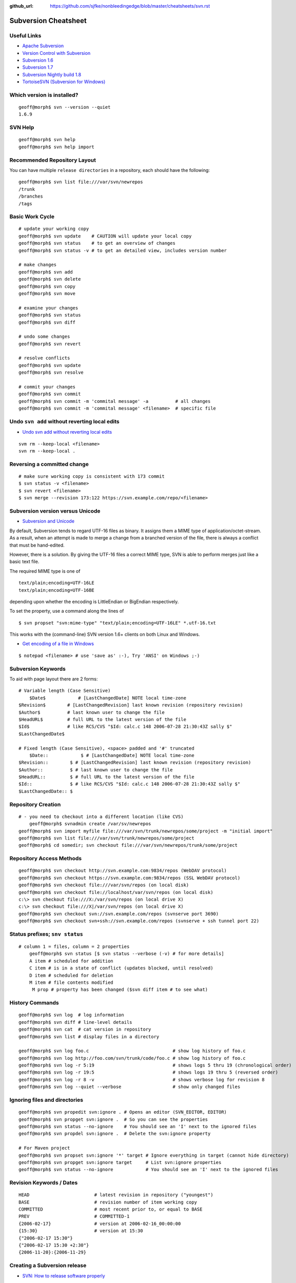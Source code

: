 :github_url: https://github.com/sjfke/nonbleedingedge/blob/master/cheatsheets/svn.rst

*********************
Subversion Cheatsheet
*********************

Useful Links
============

* `Apache Subversion <https://subversion.apache.org/>`_
* `Version Control with Subversion <http://svnbook.red-bean.com/>`_
* `Subversion 1.6 <http://svnbook.red-bean.com/en/1.6/index.html>`_
* `Subversion 1.7 <http://svnbook.red-bean.com/en/1.7/index.html>`_
* `Subversion Nightly build 1.8 <http://svnbook.red-bean.com/nightly/en/index.html>`_
* `TortoiseSVN (Subversion for Windows) <https://tortoisesvn.net/>`_


Which version is installed?
===========================

::

	geoff@morph$ svn --version --quiet
	1.6.9

SVN Help
========

::

	geoff@morph$ svn help
	geoff@morph$ svn help import

Recommended Repository Layout
=============================

You can have multiple ``release directories`` in a repository, each should have the following:

::

	geoff@morph$ svn list file:///var/svn/newrepos
	/trunk
	/branches
	/tags


Basic Work Cycle
================

::

	# update your working copy
	geoff@morph$ svn update    # CAUTION will update your local copy
	geoff@morph$ svn status    # to get an overview of changes
	geoff@morph$ svn status -v # to get an detailed view, includes version number

	# make changes
	geoff@morph$ svn add
	geoff@morph$ svn delete
	geoff@morph$ svn copy 
	geoff@morph$ svn move 

	# examine your changes
	geoff@morph$ svn status
	geoff@morph$ svn diff

	# undo some changes
	geoff@morph$ svn revert

	# resolve conflicts
	geoff@morph$ svn update
	geoff@morph$ svn resolve

	# commit your changes
	geoff@morph$ svn commit
	geoff@morph$ svn commit -m 'commital message' -a          # all changes
	geoff@morph$ svn commit -m 'commital message' <filename>  # specific file

	
Undo ``svn add`` without reverting local edits
==============================================

* `Undo svn add without reverting local edits <https://stackoverflow.com/questions/5083242/undo-svn-add-without-reverting-local-edits>`_

::

	svm rm --keep-local <filename>
	svn rm --keep-local .

Reversing a committed change
============================

::

	# make sure working copy is consistent with 173 commit
	$ svn status -v <filename>
	$ svn revert <filename>
	$ svn merge --revision 173:122 https://svn.example.com/repo/<filename>

Subversion version versus Unicode
=================================

* `Subversion and Unicode <https://rhubbarb.wordpress.com/2012/04/28/svn-unicode/>`_

By default, Subversion tends to regard UTF-16 files as binary. It assigns them a MIME type of application/octet-stream. As a result, when an attempt is made to merge a change from a branched version of the file, there is always a conflict that must be hand-edited.

However, there is a solution. By giving the UTF-16 files a correct MIME type, SVN is able to perform merges just like a basic text file.

The required MIME type is one of

::

    text/plain;encoding=UTF-16LE
    text/plain;encoding=UTF-16BE


depending upon whether the encoding is LittleEndian or BigEndian respectively.

To set the property, use a command along the lines of

::

    $ svn propset "svn:mime-type" "text/plain;encoding=UTF-16LE" *.utf-16.txt

This works with the (command-line) SVN version 1.6+ clients on both Linux and Windows.


* `Get encoding of a file in Windows <https://stackoverflow.com/questions/3710374/get-encoding-of-a-file-in-windows>`_

::

    $ notepad <filename> # use 'save as' :-), Try 'ANSI' on Windows ;-)

Subversion Keywords 
===================

To aid with page layout there are 2 forms:

::

    # Variable length (Case Sensitive)
	$Date$            # [LastChangedDate] NOTE local time-zone
    $Revision$        # [LastChangedRevision] last known revision (repository revision)
    $Author$          # last known user to change the file
    $HeadURL$         # full URL to the latest version of the file
    $Id$              # like RCS/CVS "$Id: calc.c 148 2006-07-28 21:30:43Z sally $"
    $LastChangedDate$

    # Fixed length (Case Sensitive), <space> padded and '#' truncated
	$Date::            $ # [LastChangedDate] NOTE local time-zone
    $Revision::        $ # [LastChangedRevision] last known revision (repository revision)
    $Author::          $ # last known user to change the file
    $HeadURL::         $ # full URL to the latest version of the file
    $Id::              $ # like RCS/CVS "$Id: calc.c 148 2006-07-28 21:30:43Z sally $"
    $LastChangedDate:: $

Repository Creation
===================

::

    # - you need to checkout into a different location (like CVS)
	geoff@morph$ svnadmin create /var/sv/newrepos
    geoff@morph$ svn import myfile file:///var/svn/trunk/newrepos/some/project -m "initial import"
    geoff@morph$ svn list file:///var/svn/trunk/newrepos/some/project
    geoff@morph$ cd somedir; svn checkout file:///var/svn/newrepos/trunk/some/project


Repository Access Methods
=========================

::

    geoff@morph$ svn checkout http://svn.example.com:9834/repos (WebDAV protocol)
    geoff@morph$ svn checkout https://svn.example.com:9834/repos (SSL WebDAV protocol)
    geoff@morph$ svn checkout file:///var/svn/repos (on local disk)
    geoff@morph$ svn checkout file://localhost/var/svn/repos (on local disk)
    c:\> svn checkout file:///X:/var/svn/repos (on local drive X)
    c:\> svn checkout file:///X|/var/svn/repos (on local drive X)
    geoff@morph$ svn checkout svn://svn.example.com/repos (svnserve port 3690)
    geoff@morph$ svn checkout svn+ssh://svn.example.com/repos (svnserve + ssh tunnel port 22)


Status prefixes; ``snv status``
===============================

::

    # column 1 = files, column = 2 properties
	geoff@morph$ svn status [$ svn status --verbose (-v) # for more details]
	A item # scheduled for addition
	C item # is in a state of conflict (updates blocked, until resolved)
	D item # scheduled for deletion
	M item # file contents modified
	 M prop # property has been changed ($svn diff item # to see what) 
  
History Commands
================

::

	geoff@morph$ svn log  # log information
	geoff@morph$ svn diff # line-level details
	geoff@morph$ svn cat  # cat version in repository
	geoff@morph$ svn list # display files in a directory
	
	geoff@morph$ svn log foo.c                               # show log history of foo.c
	geoff@morph$ svn log http://foo.com/svn/trunk/code/foo.c # show log history of foo.c
	geoff@morph$ svn log -r 5:19                             # shows logs 5 thru 19 (chronological order)
	geoff@morph$ svn log -r 19:5                             # shows logs 19 thru 5 (reversed order)
	geoff@morph$ svn log -r 8 -v                             # shows verbose log for revision 8
	geoff@morph$ svn log --quiet --verbose                   # show only changed files

Ignoring files and directories
==============================

::

	geoff@morph$ svn propedit svn:ignore . # Opens an editor (SVN_EDITOR, EDITOR)
	geoff@morph$ svn propget svn:ignore .  # So you can see the properties
	geoff@morph$ svn status --no-ignore    # You should see an 'I' next to the ignored files
	geoff@morph$ svn propdel svn:ignore .  # Delete the svn:ignore property
	
	# For Maven project
	geoff@morph$ svn propset svn:ignore '*' target # Ignore everything in target (cannot hide directory)
	geoff@morph$ svn propget svn:ignore target     # List svn:ignore properties
	geoff@morph$ svn status --no-ignore            # You should see an 'I' next to the ignored files

Revision Keywords / Dates
=========================

::

	HEAD                        # latest revision in repository ("youngest")
	BASE                        # revision number of item working copy
	COMMITTED                   # most recent prior to, or equal to BASE
	PREV                        # COMMITTED-1
	{2006-02-17}                # version at 2006-02-16_00:00:00
	{15:30}                     # version at 15:30
	{"2006-02-17 15:30"}
	{"2006-02-17 15:30 +2:30"}
	{2006-11-20}:{2006-11-29}


Creating a Subversion release
=============================

* `SVN: How to release software properly <https://www.devroom.io/2006/11/21/svn-how-to-release-software-properly/>`_

::

	# Should already exist
	$ svn mkdir -m "Branches directory" https://svn.sourceforge.net/svnroot/cse-tool/branches
	$ svn mkdir -m "Tags directory" https://svn.sourceforge.net/svnroot/cse-tool/tags
	
	$ svn copy -m "Release branch 1.1.0" https://svn.sourceforge.net/svnroot/cse-tool/trunk \
	  https://svn.sourceforge.net/svnroot/cse-tool/branches/RB-1.1.0
	  
	# Switch if work is needed on branch
	$ svn switch https://svn.sourceforge.net/svnroot/cse-tool/branches/RB-1.0.0 
	
	# Tag the release
	$ svn copy -m "Release 1.1.0" https://svn.sourceforge.net/svnroot/cse-tool/branches/RB-1.1.0 \
	  https://svn.sourceforge.net/svnroot/cse-tool/tags/REL-1.1.0
	
	# Switch back to the trunk
	$ svn switch https://svn.sourceforge.net/svnroot/cse-tool/trunk

Subversion Properties
=====================

::

	# meta-data: key(ASCII) value (arbitrary value)
	# "svn:" reserved subversion properties
	# versioned like files, but not searchable, can be on files and/or directories
	$ svn propset copyright '(c) 2006 Red-Bean Software' calc/foo.c
	$ svn propedit copyright calc/foo.c # invoke editor (${SVN_EDITOR}, ${VISUAL}, ${EDITOR} + svn options)
	$ svn proplist [-v] calc/foo.c
	$ svn propdel copyright calc/foo.c

Subversion Unversioned Properties 
---------------------------------

::

	# By default disabled (considered dangerous)
	$ svn propset svn:log 'updated log message' -r11 -revprop
	$ svn propset svn:log 'updated log message' -r11 -revprop http://svn.example.com/repos/project
	$ svnadmin setlog repos/project 'updates log message' -r 11
  
Automatic Property Setting
--------------------------

::

  svn:executable (add/import) # no exectable bit on Windows
  svn:mime-type  (add/import) # is it text or not!

Common Useful Properties
------------------------

::

	svn:eol-style native # CRLF/LF conversion; CRLF, LF, CR to force
	svn:ignore "*.class file dir" # syntax like .cvsignore (does not support '!' reset)
	$ svn propset svn:ignore -F .cvsignore . # equivqlent of .cvsignore file
	$ svn status --no-ignore # to override "svn:ignore" flag   
	$ svn propset svn:keywords "Date Author" weather.txt # set on these two keywords
	$ svn -v proplist weather.txt
	  svn:keywords
	    Date Author
	$ svn proplist -v calc/button.c # list proprties of button.c
	$ svn propdel license calc/button.c # delete license property
	$ svn -v proplist src/HellWorld.java
	  Properties on 'src/HelloWorld.java':
	  svn:keywords
	    Date Author Revision HeadURL Id

Creating lock entries
=====================

::
	
	# typically use on binary/image files, so no deltas
	$ svn lock raisin.jpg             # lock file, other lock requests will fail
	$ svn unlock raisin.jpg           # unlock file
	$ svn status [-u|--show-updates]  # will list lock status (third/sixth columns)
	$ svn lock --force raisin.jpg     # force/override lock
	$ svn update                      # fetch locked copy
	$ svnadmin lslocks /var/svn/repos

	$ svn status [-u|--show-updates]  # will list lock status (third/sixth columns)
	#  ' ' # file is not locked
	#  K   # file is locked in this working copy
	#  O   # file is locked by another user or directory
	#  B   # file is locked but lock has been broken
	#  T   # file is locked but lock has been stolen

Change-lists
============

::

	# Works only local copy (not on repo)
	$ svn changelist maths-fixes integer.c mathops.c
	$ svn changelist --remove  button.c
	$ svn diff --changelist math-fixes
	$ svn ci -m "maths logic bug fix" --changelist maths-fixes

The ``svnserve`` startup script
===============================

For earlier Fedora versions that do not have ``systemd``.

::

	[root@wallace ~]# cat /etc/init.d/svnserve
	#!/bin/bash
	#
	#   /etc/rc.d/init.d/subversion
	#
	# Starts the Subversion Daemon
	#
	# chkconfig: 2345 90 10
	# description: Subversion Daemon
	# processname: svnserve
	# pidfile: /var/lock/subsys/svnserve
	
	source /etc/rc.d/init.d/functions
	
	[ -x /usr/bin/svnserve ] || exit 1
	
	### Default variables
	REPO_ROOT=/path/to/your/svnrepos
	REPO_OWNER="svn"
	SYSCONFIG="/etc/sysconfig/subversion"
	
	### Read configuration
	[ -r "$SYSCONFIG" ] && source "$SYSCONFIG"
	
	RETVAL=0
	prog="svnserve"
	desc="Subversion Daemon"
	pidfile="/var/run/svnserve/$prog.pid"
	
	start() {
	   echo -n $"Starting $desc ($prog): "
	   daemon --user=$REPO_OWNER $prog -d -r $REPO_ROOT --pid-file $pidfile
	   RETVAL=$?
	   if [ $RETVAL -eq 0 ]; then
	     touch /var/lock/subsys/$prog
	   fi
	   echo
	}
	
	obtainpid() {
	   pidstr=`pgrep $prog`
	   pidcount=`awk -v name="$pidstr" 'BEGIN{split(name,a," "); print length(a)}'`
	   if [ ! -r "$pidfile" ] && [ $pidcount -ge 2 ]; then	
		pid=`awk -v name="$pidstr" 'BEGIN{split(name,a," "); print a[1]}'`
		echo $prog is already running and it was not started by the init script.
	   fi
	}
	
	stop() {
	   echo -n $"Shutting down $desc ($prog): "
	   if [ -r "$pidfile" ]; then
		pid=`cat $pidfile`
		kill -s 3 $pid
		RETVAL=$?
	   else
		RETVAL=1
	   fi
	   [ $RETVAL -eq 0 ] && success || failure
	   echo
	   if [ $RETVAL -eq 0 ]; then
	     rm -f /var/lock/subsys/$prog
	     rm -f $pidfile
	   fi
	   return $RETVAL
    }
	
	restart() {
        stop
        start
    }
	
	forcestop() {
        echo -n $"Shutting down $desc ($prog): "
	
        kill -s 3 $pid
        RETVAL=$?
        [ $RETVAL -eq 0 ] && success || failure
        echo
        if [ $RETVAL -eq 0 ]; then
            rm -f /var/lock/subsys/$prog
            rm -f $pidfile
        fi
	
        return $RETVAL
    }
	
	status() {
        if [ -r "$pidfile" ]; then
            pid=`cat $pidfile`
        fi
        if [ $pid ]; then
            echo "$prog (pid $pid) is running..."
        else
            echo "$prog is stopped"
        fi
    }
	
	obtainpid
	
	case "$1" in
	  start)
	   start
	   ;;
	  stop)
	   stop
	   ;;
	  restart)
	   restart
	   RETVAL=$?
	   ;;
	  condrestart)
	   [ -e /var/lock/subsys/$prog ] && restart	
	   RETVAL=$?
	   ;;
	  status)
	   status
	   ;;
	  forcestop)
	   forcestop
	   ;;
	  *)
	   echo $"Usage: $0 {start|stop|forcestop|restart|condrestart|status}"
	   RETVAL=1
	esac
	
	exit $RETVAL
  
The ``svnserve`` Configuration file
===================================

::

	[root@wallace ~]# cat /etc/sysconfig/subversion 
	REPO_ROOT=/home/svnroot
	REPO_OWNER=svn

